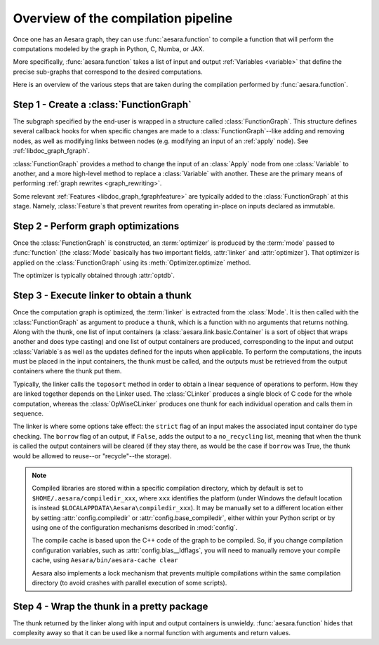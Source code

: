 
.. _pipeline:

====================================
Overview of the compilation pipeline
====================================

Once one has an Aesara graph, they can use :func:`aesara.function` to compile a
function that will perform the computations modeled by the graph in Python, C,
Numba, or JAX.

More specifically, :func:`aesara.function` takes a list of input and output
:ref:`Variables <variable>` that define the precise sub-graphs that
correspond to the desired computations.

Here is an overview of the various steps that are taken during the
compilation performed by :func:`aesara.function`.


Step 1 - Create a :class:`FunctionGraph`
^^^^^^^^^^^^^^^^^^^^^^^^^^^^^^^^^^^^^^^^

The subgraph specified by the end-user is wrapped in a structure called
:class:`FunctionGraph`. This structure defines several callback hooks for when specific
changes are made to a :class:`FunctionGraph`--like adding and
removing nodes, as well as modifying links between nodes
(e.g. modifying an input of an :ref:`apply` node). See :ref:`libdoc_graph_fgraph`.

:class:`FunctionGraph` provides a method to change the input of an :class:`Apply` node from one
:class:`Variable` to another, and a more high-level method to replace a :class:`Variable`
with another. These are the primary means of performing :ref:`graph rewrites <graph_rewriting>`.

Some relevant :ref:`Features <libdoc_graph_fgraphfeature>` are typically added to the
:class:`FunctionGraph` at this stage.  Namely, :class:`Feature`\s that prevent
rewrites from operating in-place on inputs declared as immutable.


Step 2 - Perform graph optimizations
^^^^^^^^^^^^^^^^^^^^^^^^^^^^^^^^^^^^

Once the :class:`FunctionGraph` is constructed, an :term:`optimizer` is produced by
the :term:`mode` passed to :func:`function` (the :class:`Mode` basically has two
important fields, :attr:`linker` and :attr:`optimizer`). That optimizer is
applied on the :class:`FunctionGraph` using its :meth:`Optimizer.optimize` method.

The optimizer is typically obtained through :attr:`optdb`.


Step 3 - Execute linker to obtain a thunk
^^^^^^^^^^^^^^^^^^^^^^^^^^^^^^^^^^^^^^^^^

Once the computation graph is optimized, the :term:`linker` is
extracted from the :class:`Mode`. It is then called with the :class:`FunctionGraph` as
argument to produce a ``thunk``, which is a function with no arguments that
returns nothing. Along with the thunk, one list of input containers (a
:class:`aesara.link.basic.Container` is a sort of object that wraps another and does
type casting) and one list of output containers are produced,
corresponding to the input and output :class:`Variable`\s as well as the updates
defined for the inputs when applicable. To perform the computations,
the inputs must be placed in the input containers, the thunk must be
called, and the outputs must be retrieved from the output containers
where the thunk put them.

Typically, the linker calls the ``toposort`` method in order to obtain
a linear sequence of operations to perform. How they are linked
together depends on the Linker used. The :class:`CLinker` produces a single
block of C code for the whole computation, whereas the :class:`OpWiseCLinker`
produces one thunk for each individual operation and calls them in
sequence.

The linker is where some options take effect: the ``strict`` flag of
an input makes the associated input container do type checking. The
``borrow`` flag of an output, if ``False``, adds the output to a
``no_recycling`` list, meaning that when the thunk is called the
output containers will be cleared (if they stay there, as would be the
case if ``borrow`` was True, the thunk would be allowed to reuse--or
"recycle"--the storage).

.. note::

    Compiled libraries are stored within a specific compilation directory,
    which by default is set to ``$HOME/.aesara/compiledir_xxx``, where
    ``xxx`` identifies the platform (under Windows the default location
    is instead ``$LOCALAPPDATA\Aesara\compiledir_xxx``). It may be manually set
    to a different location either by setting :attr:`config.compiledir` or
    :attr:`config.base_compiledir`, either within your Python script or by
    using one of the configuration mechanisms described in :mod:`config`.

    The compile cache is based upon the C++ code of the graph to be compiled.
    So, if you change compilation configuration variables, such as
    :attr:`config.blas__ldflags`, you will need to manually remove your compile cache,
    using ``Aesara/bin/aesara-cache clear``

    Aesara also implements a lock mechanism that prevents multiple compilations
    within the same compilation directory (to avoid crashes with parallel
    execution of some scripts).

Step 4 - Wrap the thunk in a pretty package
^^^^^^^^^^^^^^^^^^^^^^^^^^^^^^^^^^^^^^^^^^^

The thunk returned by the linker along with input and output
containers is unwieldy. :func:`aesara.function` hides that complexity away so
that it can be used like a normal function with arguments and return
values.
